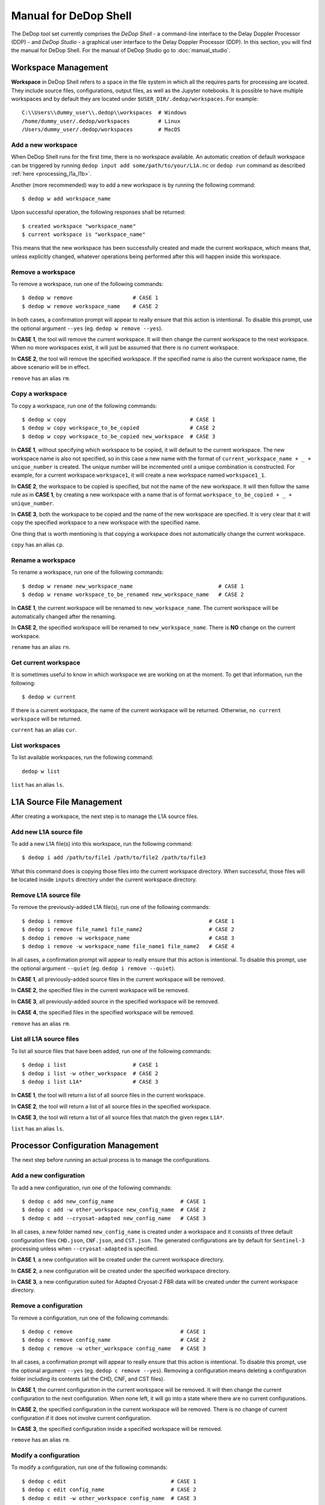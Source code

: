 ======================
Manual for DeDop Shell
======================

The DeDop tool set currently comprises the *DeDop Shell* - a command-line interface to the
Delay Doppler Processor (DDP) - and *DeDop Studio* - a graphical user interface to the
Delay Doppler Processor (DDP). In this section, you will find the manual for DeDop Shell.
For the manual of DeDop Studio go to :doc:`manual_studio`.


.. _workspace_manag:

Workspace Management
====================

**Workspace** in DeDop Shell refers to a space in the file system in which all the requires parts for processing are located.
They include source files, configurations, output files, as well as the Jupyter notebooks. It is possible to have multiple
workspaces and by default they are located under ``$USER_DIR/.dedop/workspaces``.
For example::

   C:\\Users\\dummy_user\\.dedop\\workspaces  # Windows
   /home/dummy_user/.dedop/workspaces         # Linux
   /Users/dummy_user/.dedop/workspaces        # MacOS

Add a new workspace
--------------------

When DeDop Shell runs for the first time, there is no workspace available. An automatic creation of default workspace can
be triggered by running ``dedop input add some/path/to/your/L1A.nc`` or ``dedop run`` command as described
:ref:`here <processing_l1a_l1b>`.

Another (more recommended) way to add a new workspace is by running the following command::

   $ dedop w add workspace_name

Upon successful operation, the following responses shall be returned::

   $ created workspace "workspace_name"
   $ current workspace is "workspace_name"

This means that the new workspace has been successfully created and made the current workspace, which means that, unless
explicitly changed, whatever operations being performed after this will happen inside this workspace.

Remove a workspace
-------------------

To remove a workspace, run one of the following commands::

   $ dedop w remove                   # CASE 1
   $ dedop w remove workspace_name    # CASE 2

In both cases, a confirmation prompt will appear to really ensure that this action is intentional. To disable this prompt,
use the optional argument ``--yes`` (eg. ``dedop w remove --yes``).

In **CASE 1**, the tool will remove the current workspace. It will then change the current workspace to the next workspace.
When no more workspaces exist, it will just be assumed that there is no current workspace.

In **CASE 2**, the tool will remove the specified workspace. If the specified name is also the current workspace name, the
above scenario will be in effect.

``remove`` has an alias ``rm``.

Copy a workspace
-----------------

To copy a workspace, run one of the following commands::

   $ dedop w copy                                       # CASE 1
   $ dedop w copy workspace_to_be_copied                # CASE 2
   $ dedop w copy workspace_to_be_copied new_workspace  # CASE 3

In **CASE 1**, without specifying which workspace to be copied, it will default to the current workspace. The new workspace
name is also not specified, so in this case a new name with the format of ``current_workspace_name + _ + unique_number``
is created. The unique number will be incremented until a unique combination is constructed. For example, for a current
workspace ``workspace1``, it will create a new workspace named ``workspace1_1``.

In **CASE 2**, the workspace to be copied is specified, but not the name of the new workspace. It will then follow the
same rule as in **CASE 1**, by creating a new workspace with a name that is of format ``workspace_to_be_copied + _ + unique_number``.

In **CASE 3**, both the workspace to be copied and the name of the new workspace are specified. It is very clear that
it will copy the specified workspace to a new workspace with the specified name.

One thing that is worth mentioning is that copying a workspace does not automatically change the current workspace.

``copy`` has an alias ``cp``.

Rename a workspace
------------------

To rename a workspace, run one of the following commands::

   $ dedop w rename new_workspace_name                           # CASE 1
   $ dedop w rename workspace_to_be_renamed new_workspace_name   # CASE 2

In **CASE 1**, the current workspace will be renamed to ``new_workspace_name``. The current workspace will be automatically
changed after the renaming.

In **CASE 2**, the specified workspace will be renamed to ``new_workspace_name``. There is **NO** change on the current workspace.

``rename`` has an alias ``rn``.

Get current workspace
----------------------

It is sometimes useful to know in which workspace we are working on at the moment. To get that information, run the following::

   $ dedop w current

If there is a current workspace, the name of the current workspace will be returned. Otherwise, ``no current workspace``
will be returned.

``current`` has an alias ``cur``.

List workspaces
---------------

To list available workspaces, run the following command::

   dedop w list

``list`` has an alias ``ls``.

.. _source_file_manag:

L1A Source File Management
==========================

After creating a workspace, the next step is to manage the L1A source files.

Add new L1A source file
------------------------

To add a new L1A file(s) into this workspace, run the following command::

   $ dedop i add /path/to/file1 /path/to/file2 /path/to/file3

What this command does is copying those files into the current workspace directory. When successful, those files will be
located inside ``inputs`` directory under the current workspace directory.

Remove L1A source file
-----------------------

To remove the previously-added L1A file(s), run one of the following commands::

   $ dedop i remove                                           # CASE 1
   $ dedop i remove file_name1 file_name2                     # CASE 2
   $ dedop i remove -w workspace_name                         # CASE 3
   $ dedop i remove -w workspace_name file_name1 file_name2   # CASE 4

In all cases, a confirmation prompt will appear to really ensure that this action is intentional. To disable this prompt,
use the optional argument ``--quiet`` (eg. ``dedop i remove --quiet``).

In **CASE 1**, all previously-added source files in the current workspace will be removed.

In **CASE 2**, the specified files in the current workspace will be removed.

In **CASE 3**, all previously-added source in the specified workspace will be removed.

In **CASE 4**, the specified files in the specified workspace will be removed.

``remove`` has an alias ``rm``.

List all L1A source files
--------------------------

To list all source files that have been added, run one of the following commands::

   $ dedop i list                     # CASE 1
   $ dedop i list -w other_workspace  # CASE 2
   $ dedop i list L1A*                # CASE 3

In **CASE 1**, the tool will return a list of all source files in the current workspace.

In **CASE 2**, the tool will return a list of all source files in the specified workspace.

In **CASE 3**, the tool will return a list of all source files that match the given regex ``L1A*``.

``list`` has an alias ``ls``.

.. _config_manag:

Processor Configuration Management
==================================

The next step before running an actual process is to manage the configurations.

Add a new configuration
------------------------

To add a new configuration, run one of the following commands::

   $ dedop c add new_config_name                     # CASE 1
   $ dedop c add -w other_workspace new_config_name  # CASE 2
   $ dedop c add --cryosat-adapted new_config_name   # CASE 3

In all cases, a new folder named ``new_config_name`` is created under a workspace and it consists of three default configuration
files ``CHD.json``, ``CNF.json``, and ``CST.json``. The generated configurations are by default for ``Sentinel-3`` processing
unless when ``--cryosat-adapted`` is specified.

In **CASE 1**, a new configuration will be created under the current workspace directory.

In **CASE 2**, a new configuration will be created under the specified workspace directory.

In **CASE 3**, a new configuration suited for Adapted Cryosat-2 FBR data will be created under the current workspace directory.

Remove a configuration
-----------------------

To remove a configuration, run one of the following commands::

   $ dedop c remove                                  # CASE 1
   $ dedop c remove config_name                      # CASE 2
   $ dedop c remove -w other_workspace config_name   # CASE 3

In all cases, a confirmation prompt will appear to really ensure that this action is intentional. To disable this prompt,
use the optional argument ``--yes`` (eg. ``dedop c remove --yes``). Removing a configuration means deleting a configuration
folder including its contents (all the CHD, CNF, and CST files).

In **CASE 1**, the current configuration in the current workspace will be removed. It will then change the current configuration
to the next configuration. When none left, it will go into a state where there are no current configurations.

In **CASE 2**, the specified configuration in the current workspace will be removed. There is no change of current configuration
if it does not involve current configuration.

In **CASE 3**, the specified configuration inside a specified workspace will be removed.

``remove`` has an alias ``rm``.

Modify a configuration
-----------------------

To modify a configuration, run one of the following commands::

   $ dedop c edit                                 # CASE 1
   $ dedop c edit config_name                     # CASE 2
   $ dedop c edit -w other_workspace config_name  # CASE 3

In all cases, it will launch a text editor and open all three configuration files. The text editor to be launched is OS-dependent
and it is configurable on the :ref:`Tool Configuration <tool_config>` with the key name :ref:`launch_editor_command <tool_config_parameters>`.

In **CASE 1**, the text editor will open all the configuration files of the current configuration under the current workspace.

In **CASE 2**, the text editor will open all the configuration files of the specified configuration under the current workspace.

In **CASE 3**, the text editor will open all the configuration files of the specified configuration under the specified workspace.

When you are finished, just save the files and close the editor.

``edit`` has an alias ``ed``.

Copy a configuration
---------------------

To copy a configuration, run one of the following commands::

   $ dedop c copy                                                               # CASE 1
   $ dedop c copy config_name_to_be_copied                                      # CASE 2
   $ dedop c copy config_name_to_be_copied new_config_name                      # CASE 3
   $ dedop c copy -w other_workspace config_name_to_be_copied new_config_name   # CASE 4

In **CASE 1**, neither the configuration to be copied nor the new configuration name is specified, so in this case a new
name with the format of ``current_config_name + _copy_ + unique_number`` is created. The unique number will be incremented
until a unique combination is constructed. For example, for a current config ``config1``, it will create a new config
named ``config1_copy``, ``config1_copy_2``, ``config1_copy_3``, and so on.

In **CASE 2**, the configuration to be copied is specified, but not the name of the new config. It will then follow the
same rule as in **CASE 1**, by creating a new config with a name that is of format
``current_config_name + _copy_ + unique_number``.

In **CASE 3**, the specified configuration will be copied as ``new_config_name`` inside the current workspace

In **CASE 4**, the specified configuration will be copied as ``new_config_name`` inside the specified workspace

As in workspace management, copying a configuration does **NOT** automatically change the current configuration.

``copy`` has an alias ``cp``.

Rename a configuration
-----------------------

To rename a configuration, run one of the following commands::

   $ dedop c rename new_config_name                                          # CASE 1
   $ dedop c rename config_to_be_renamed new_config_name                     # CASE 2
   $ dedop c rename -w other_workspace config_to_be_renamed new_config_name  # CASE 3

In **CASE 1**, the current config name will be renamed to ``new_config_name``. The current configuration will also be
changed to ``new_config_name``.

In **CASE 2**, the specified config name in the current workspace will be renamed to ``new_config_name``.

In **CASE 3**, the specified config name in the specified workspace will be renamed to ``new_config_name``.

``rename`` has an alias ``rn``.

Show configuration info
------------------------

To display information about the configuration such as current configuration path, list of files, as well as the file sizes,
run the following command::

   $ dedop c info                                 # CASE 1
   $ dedop c info other_config                    # CASE 2
   $ dedop c info -w other_workspace config_name  # CASE 3

In **CASE 1**, information for the current configuration in the current workspace will be displayed.

In **CASE 2**, information for the specified configuration in the current workspace will be displayed.

In **CASE 3**, information for the specified configuration in the specified workspace will be displayed.

``info`` has an alias ``i``.

Get current configuration
--------------------------

To get the current configuration name, run the following::

   $ dedop c current

If there is a current configuration, the name of the current configuration will be returned. Otherwise,
``no current DDP configuration`` will be returned.

It is also possible to get the current configuration in the other workspace by adding this parameter
``-w other_workspace_name`` in the command.

``current`` has an alias ``cur``.

List configurations
--------------------

To list available configurations, run one of the following commands::

   $ dedop c list

As before, to list available configurations in the other workspace, just add ``-w other_workspace_name`` in the command.

``list`` has an alias ``ls``.

Upgrade configurations
-----------------------

A new version of DeDop Core sometimes comes with new versions of configuration files. In order to update your configurations,
run the following command::

   $ dedop c upgrade

Failure to use the latest version of configurations may result in processing errors.

``upgrade`` has an alias ``up``.

Show configuration version
---------------------------

To display the current configuration version, run the following command::

   $ dedop c version

``version`` has an alias ``v``.

.. _run_proc:

Running the Processor
=====================

Once the L1A source files have been added and configurations have been created, it is time to run the processing. To
do that, use the following command::

   $ dedop run

This command calls a processor to process L1A files to L1B (and possible L1BS). More information on how the processor
works, go to :ref:`here <processor_info_not_yet_exists>`. By default, the command above will process every single L1A files
inside the ``inputs`` directory under the current workspace, unless ``--inputs [L1A_FILE [L1A_FILE ...]]`` flag is specified.

The default behaviour is that the processor will run based on the current configuration. However, when ``--all-configs``
flag is set, it will process the same input files with all available configurations in the current workspace. The output
products will be located inside ``outputs`` directory under each configuration directory. To specify other locations for
the outputs, the flag ``--output DIR`` can be used.

When the flag ``--skip-l1bs`` is added to the command above, the process will generate only L1B files.


.. _analyse_l1b:

Analysing L1B Results
=====================

After the processing has been finished, we can now compare the L1B outputs in an interactive Jupyter Notebook::

    $ dedop output compare -C default L1B_myconf.nc L1B_default.nc

When you pass just file *names* to the ``dedop output compare`` command, DeDop must know to which configurations they
refer to. The first filename corresponds to the *current* DDP configuration or the one given by the ``-c`` option.
The second filename corresponds to a DDP configuration given by the ``-C`` (upper case!) option.
You can also pass file *paths* to the ``dedop output compare`` command in which case the configuration names are ignored.

.. _tool_config:

Tool Configuration
==================

Configuration File
------------------

When DeDop is run for the first time it will create a file ``config.py`` in the directory ``.dedop`` of the
current user's home directory. All DeDop tools use this file to read special software configuration parameters.

This is not to be confused with the *processor configurations* referred to in the dedicated section above.

**Unixes and Darwin**: On Unixes and Darwin (OS X), the full path to the DeDop tools configuration file is usually::

    /home/<username>/.dedop/config.py

where ``/home/<username>`` is also given by ``~`` or ``$HOME`` in a terminal or shell.


**Windows**: On Windows 7+, the full path to the DeDop tools configuration file is usually::

    C:/Users/<username>/.dedop/config.py

where ``C:/Users/<username>`` is also given by ``%USERPROFILE%`` on the Windows command-prompt.

To force writing a new DeDop tools configuration file use::

    $ dedop --new-conf

This may be useful after DeDop software updates. It will ensure that you get the latest configuration parameters
supported by a given DeDop version.

.. _tool_config_parameters:

Configuration Parameters
------------------------

Given here are the current DeDop tools configuration parameters:

===================================  =====================================================   ===========================
Parameter name                       Description                                             Default value
===================================  =====================================================   ===========================
``workspaces_dir``                   Path where the DeDop Shell stores your workspaces.      ``'~/.dedop/workspaces'``
``launch_notebook_command``          An OS-specific shell command string used to launch a    *OS-specific*
                                     new Jupyter notebook server.
``launch_notebook_in_new_terminal``  Whether launching the notebook creates a new terminal   ``False``
                                     window.
``launch_editor_command``            An OS-specific shell command string used to launch a    *OS-specific*
                                     text editor for the processor configuration files.
===================================  =====================================================   ===========================


.. _command_ref:

Command Reference
=================

The following examples shall help you understand the basic concepts behind the various ``dedop`` commands.

.. argparse::
   :module: dedop.cli.main
   :func: _make_dedop_parser
   :prog: dedop